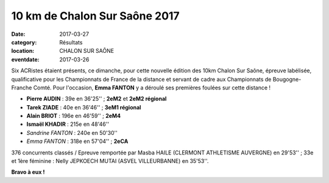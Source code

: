 10 km de Chalon Sur Saône 2017
==============================

:date: 2017-03-27
:category: Résultats
:location: CHALON SUR SAÔNE
:eventdate: 2017-03-26

Six ACRistes étaient présents, ce dimanche, pour cette nouvelle édition des 10km Chalon Sur Saône, épreuve labélisée, qualificative pour les Championnats de France de la distance et servant de cadre aux Championnats de Bougogne-Franche Comté. Pour l'occasion, **Emma FANTON** y a déroulé ses premières foulées sur cette distance !

.. image:: http://assets.acr-dijon.org/chalon2017.jpg

- **Pierre AUDIN** : 39e en 36'25'' ; **2eM2** et **2eM2 régional**
- **Tarek ZIADE** : 40e en 36'46'' ; **3eM1 régional**
- **Alain BRIOT** : 196e en 46'59'' ; **2eM4**
- **Ismaël KHADIR** : 215e en 48'46''
- *Sandrine FANTON* : 240e en 50'30''
- *Emma FANTON* : 318e en 57'04'' ; **2eCA**

376 concurrents classés / Epreuve remportée par Masba HAILE (CLERMONT ATHLETISME AUVERGNE) en 29'53'' ; 33e et 1ère féminine : Nelly JEPKOECH MUTAI (ASVEL VILLEURBANNE) en 35'53''.

**Bravo à eux !**
